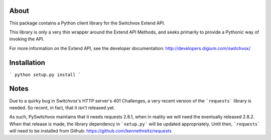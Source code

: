 About
-----

This package contains a Python client library for the Switchvox Extend API.

This library is only a very thin wrapper around the Extend API Methods, and seeks primarily to provide a Pythonic way of invoking the API.

For more information on the Extend API, see the developer documentation: http://developers.digium.com/switchvox/

Installation
-----

```
python setup.py install
```

Notes
-----
Due to a quirky bug in Switchvox's HTTP server's 401 Challenges, a very recent version of the ```requests``` library is needed. So recent, in fact, that it isn't released yet.

As such, PySwitchvox maintains that it needs requests 2.8.1, when in reality we will need the eventually released 2.8.2. When that release is made, the library dependency in ```setup.py``` will be updated appropriately. Until then, ```requests``` will need to be installed from Github: https://github.com/kennethreitz/requests


